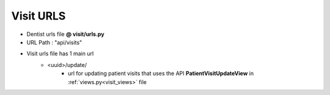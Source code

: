 Visit URLS
===============================

- Dentist urls file  **@ visit/urls.py**
- URL Path : "api/visits"
- Visit urls file  has 1 main url
	* <uuid>/update/
		- url for updating patient visits that uses the API **PatientVisitUpdateView**  in :ref:`views.py<visit_views>` file




